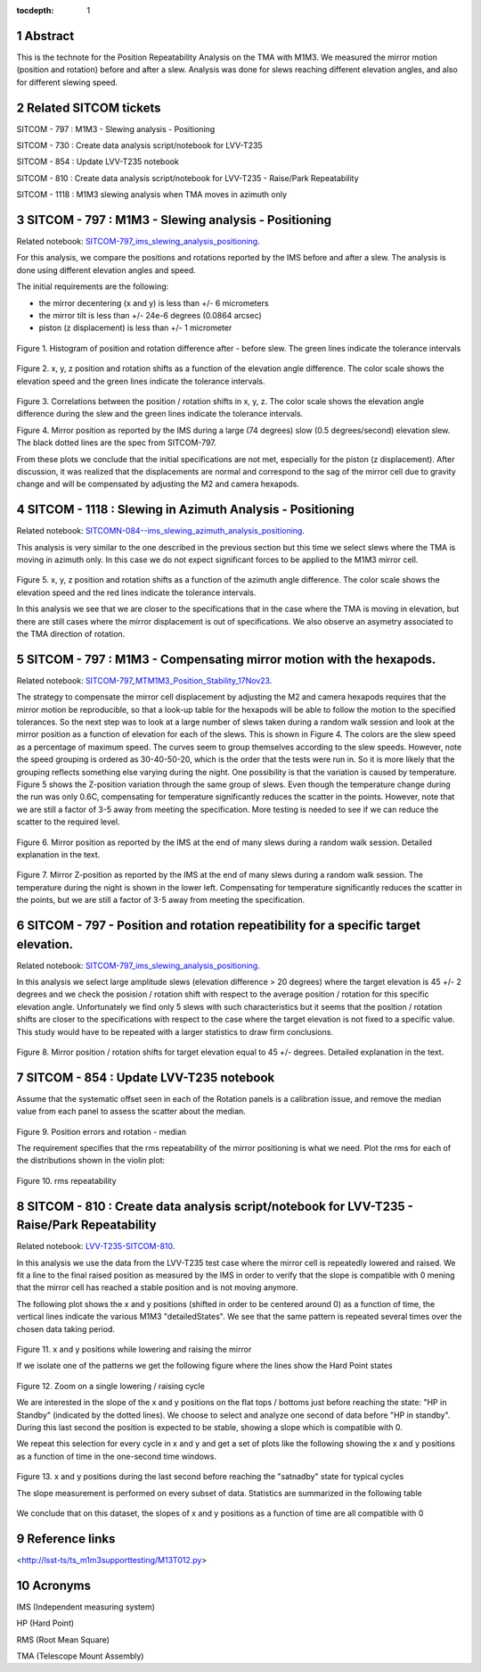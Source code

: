 :tocdepth: 1

.. sectnum::

.. Metadata such as the title, authors, and description are set in metadata.yaml

.. TODO: Delete the note below before merging new content to the main branch.

Abstract
========

This is the technote for the Position Repeatability Analysis on the TMA with M1M3. We measured the mirror motion (position and rotation) before and after a slew. 
Analysis was done for slews reaching different elevation angles, and also for different slewing speed. 

Related SITCOM tickets
======================

SITCOM - 797 : M1M3 - Slewing analysis - Positioning

SITCOM - 730 : Create data analysis script/notebook for LVV-T235

SITCOM - 854 : Update LVV-T235 notebook

SITCOM - 810 : Create data analysis script/notebook for LVV-T235 - Raise/Park Repeatability

SITCOM - 1118 : M1M3 slewing analysis when TMA moves in azimuth only


SITCOM - 797 : M1M3 - Slewing analysis - Positioning
====================================================
Related notebook: 
`SITCOM-797_ims_slewing_analysis_positioning <https://github.com/lsst-sitcom/notebooks_vandv/blob/develop/notebooks/tel_and_site/subsys_req_ver/m1m3/SITCOM-797_ims_slewing_analysis_positioning.ipynb>`__.

For this analysis, we compare the positions and rotations reported by the IMS before and after a slew. The analysis is done using different elevation angles and speed.

The initial requirements are the following:

- the mirror decentering (x and y) is less than +/- 6 micrometers
- the mirror tilt is less than +/- 24e-6 degrees (0.0864 arcsec)
- piston (z displacement) is less than +/- 1 micrometer

.. figure:: _static/797_histogram_position_rotation_xyz.png
  :width: 700px

Figure 1. Histogram of position and rotation difference after - before slew. The green lines indicate the tolerance intervals 

.. figure:: _static/797_position_rotation_xyz.png
  :width: 700px

Figure 2. x, y, z position and rotation shifts as a function of the elevation angle difference. The color scale shows the elevation speed and the green lines indicate the tolerance intervals. 

.. figure:: _static/797_correlations.png
  :width: 700px

Figure 3. Correlations between the position / rotation shifts in x, y, z. The color scale shows the elevation angle difference during the slew and the green lines indicate the tolerance intervals.

.. image:: _static/Position_Data_IMS_20230711T185330.png
  :width: 700px

Figure 4. Mirror position as reported by the IMS during a large (74 degrees) slow (0.5 degrees/second) elevation slew.  The black dotted lines are the spec from SITCOM-797.

From these plots we conclude that the initial specifications are not met, especially for the piston (z displacement). After discussion, it was realized that the displacements are normal and correspond to the sag of the mirror cell due to gravity change and will be compensated by adjusting the M2 and camera hexapods. 

SITCOM - 1118 : Slewing in Azimuth Analysis - Positioning
=========================================================
Related notebook:
`SITCOMN-084--ims_slewing_azimuth_analysis_positioning <https://github.com/lsst-sitcom/notebooks_vandv/blob/develop/notebooks/tel_and_site/subsys_req_ver/m1m3/SITCOMTN-084-ims_slewing_azimuth_analysis_positioning.ipynb>`__.

This analysis is very similar to the one described in the previous section but this time we select slews where the TMA is moving in azimuth only. In this case we do not expect significant forces to be applied to the M1M3 mirror cell.

.. figure:: _static/1118_position_rotation_xyz.png
  :width: 700px

Figure 5. x, y, z position and rotation shifts as a function of the azimuth angle difference. The color scale shows the elevation speed and the red lines indicate the tolerance intervals.

In this analysis we see that we are closer to the specifications that in the case where the TMA is moving in elevation, but there are still cases where the mirror displacement is out of specifications. We also observe an asymetry associated to the TMA direction of rotation. 

SITCOM - 797 : M1M3 - Compensating mirror motion with the hexapods.
===================================================================
Related notebook: `SITCOM-797_MTM1M3_Position_Stability_17Nov23 <https://github.com/lsst-sitcom/notebooks_vandv/blob/develop/notebooks/tel_and_site/subsys_req_ver/m1m3/SITCOM-797_MTM1M3_Position_Stability_17Nov23.ipynb>`__.

The strategy to compensate the mirror cell displacement by adjusting the M2 and camera hexapods requires that the mirror motion be reproducible, so that a look-up table for the hexapods will be able to follow the motion to the specified tolerances.  So the next step was to look at a large number of slews taken during a random walk session and look at the mirror position as a function of elevation for each of the slews.  This is shown in Figure 4.  The colors are the slew speed as a percentage of maximum speed. The curves seem to group themselves according to the slew speeds.  However, note the speed grouping is ordered as 30-40-50-20, which is the order that the tests were run in.  So it is more likely that the grouping reflects something else varying during the night.  One possibility is that the variation is caused by temperature.  Figure 5 shows the Z-position variation through the same group of slews. Even though the temperature change during the run was only 0.6C, compensating for temperature significantly reduces the scatter in the points. However, note that we are still a factor of 3-5 away from meeting the specification.  More testing is needed to see if we can reduce the scatter to the required level.


.. figure:: _static/Final_Mirror_Position_AzLimits_3_03Aug23.png
  :width: 700px

Figure 6. Mirror position as reported by the IMS at the end of many slews during a random walk session. Detailed explanation in the text.    


.. figure:: _static/Mirror_Position_Temperature_03Aug23.png
  :width: 700px

Figure 7. Mirror Z-position as reported by the IMS at the end of many slews during a random walk session. The temperature during the night is shown in the lower left.  Compensating for temperature significantly reduces the scatter in the points, but we are still a factor of 3-5 away from meeting the specification.

SITCOM - 797 - Position and rotation repeatibility for a specific target elevation.
===================================================================================
Related notebook: 
`SITCOM-797_ims_slewing_analysis_positioning <https://github.com/lsst-sitcom/notebooks_vandv/blob/develop/notebooks/tel_and_site/subsys_req_ver/m1m3/SITCOM-797_ims_slewing_analysis_positioning.ipynb>`__.

In this analysis we select large amplitude slews (elevation difference > 20 degrees) where the target elevation is 45 +/- 2 degrees and we check the posision / rotation shift with respect to the average position / rotation for this specific elevation angle. Unfortunately we find only 5 slews with such characteristics but it seems that the position / rotation shifts are closer to the specifications with respect to the case where the target elevation is not fixed to a specific value. This study would have to be repeated with a larger statistics to draw firm conclusions.

.. figure:: _static/797_single_elevation.png

Figure 8. Mirror position / rotation shifts for target elevation equal to 45 +/- degrees. Detailed explanation in the text.   

SITCOM - 854 : Update LVV-T235 notebook
========================================

Assume that the systematic offset seen in each of the Rotation panels is a calibration issue, and remove the median value from each panel to assess the scatter about the median.

.. figure:: _static/854_rotation_sub_median.png
  :width: 700px

Figure 9. Position errors and rotation - median 

The requirement specifies that the rms repeatability of the mirror positioning is what we need. Plot the rms for each of the distributions shown in the violin plot:

.. figure:: _static/854_rms_repeatability.png
  :width: 700px

Figure 10. rms repeatability

SITCOM - 810 : Create data analysis script/notebook for LVV-T235 - Raise/Park Repeatability
============================================================================================

Related notebook: `LVV-T235-SITCOM-810 <https://github.com/lsst-sitcom/notebooks_vandv/blob/develop/notebooks/tel_and_site/subsys_req_ver/m1m3/LVV-T235-SITCOM-810.ipynb>`__.

In this analysis we use the data from the LVV-T235 test case where the mirror cell is repeatedly lowered and raised. We fit a line to the final raised position as measured by the IMS in order to verify that the slope is compatible with 0 mening that the mirror cell has reached a stable position and is not moving anymore.

The following plot shows the x and y positions (shifted in order to be centered around 0) as a function of time, the vertical lines indicate the various M1M3 "detailedStates". We see that the same pattern is repeated several times over the chosen data taking period.

.. figure:: _static/810_overview_ref_subtracted.png
  :width: 700px

Figure 11. x and y positions while lowering and raising the mirror

If we isolate one of the patterns we get the following figure where the lines show the Hard Point states

.. figure:: _static/810_singleloop.png
  :width: 700px

Figure 12. Zoom on a single lowering / raising cycle

We are interested in the slope of the x and y positions on the flat tops / bottoms just before reaching the state: "HP in Standby" (indicated by the dotted lines). We choose to select and analyze one second of data before "HP in standby". During this last second the position is expected to be stable, showing a slope which is compatible with 0.

We repeat this selection for every cycle in x and y and get a set of plots like the following showing the x and y positions as a function of time in the one-second time windows.

.. figure:: _static/810_position_stability.png
  :width: 700px

Figure 13. x and y positions during the last second before reaching the "satnadby" state for typical cycles

The slope measurement is performed on every subset of data. Statistics are summarized in the following table

.. figure:: _static/810_table_slopes.png
  :width: 700px

We conclude that on this dataset, the slopes of x and y positions as a function of time are all compatible with 0 

Reference links
=================
<http://lsst-ts/ts_m1m3supporttesting/M13T012.py>

.. See the `reStructuredText Style Guide <https://developer.lsst.io/restructuredtext/style.html>`__ to learn how to create sections, links, images, tables, equations, and more.

.. Make in-text citations with: :cite:`bibkey`.
.. Uncomment to use citations
.. .. rubric:: References
.. 
.. .. bibliography:: local.bib lsstbib/books.bib lsstbib/lsst.bib lsstbib/lsst-dm.bib lsstbib/refs.bib lsstbib/refs_ads.bib
..    :style: lsst_aa

Acronyms
=========
IMS (Independent measuring system)

HP (Hard Point)

RMS (Root Mean Square)

TMA (Telescope Mount Assembly)